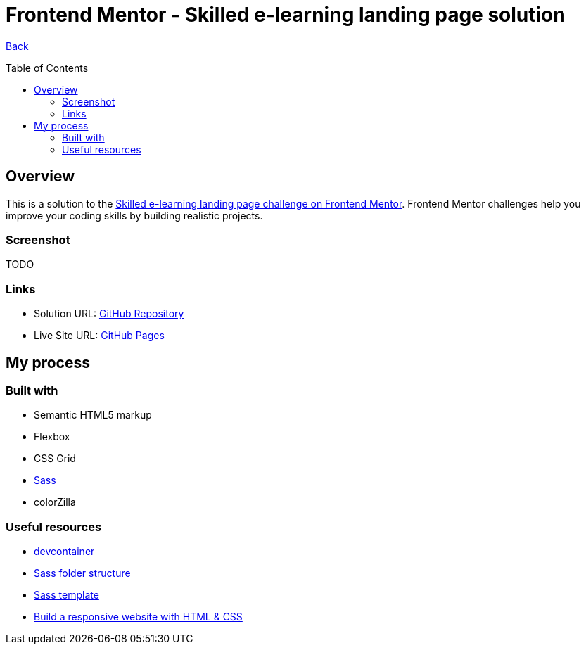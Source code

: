 [[top]]
= Frontend Mentor - Skilled e-learning landing page solution
:toc: preamble

link:../../[Back]

== Overview
This is a solution to the link:https://www.frontendmentor.io/challenges/skilled-elearning-landing-page-S1ObDrZ8q[Skilled e-learning landing page challenge on Frontend Mentor]. Frontend Mentor challenges help you improve your coding skills by building realistic projects.

=== Screenshot

TODO
// image:./images/desktop.png[Desktop]

// image:./images/mobile.png[Mobile]


=== Links

* Solution URL: link:https://github.com/kwoitecki/frontendmentor-playground/tree/main/premium/skilled-elearning-landing-page[GitHub Repository]
* Live Site URL: link:https://kwoitecki.github.io/frontendmentor-playground/premium/skilled-elearning-landing-page/dist/[GitHub Pages]

== My process

=== Built with

* Semantic HTML5 markup
* Flexbox
* CSS Grid
* link:https://sass-lang.com/documentation/[Sass]
* colorZilla

=== Useful resources
* link:https://code.visualstudio.com/docs/devcontainers/containers[devcontainer]
* link:https://dev.to/dostonnabotov/a-modern-sass-folder-structure-330f[Sass folder structure]
* link:https://github.com/dostonnabotov/sass-template[Sass template]
* link:https://www.youtube.com/watch?v=h3bTwCqX4ns&list=PL4-IK0AVhVjNDRHoXGort7sDWcna8cGPA[Build a responsive website with HTML & CSS]